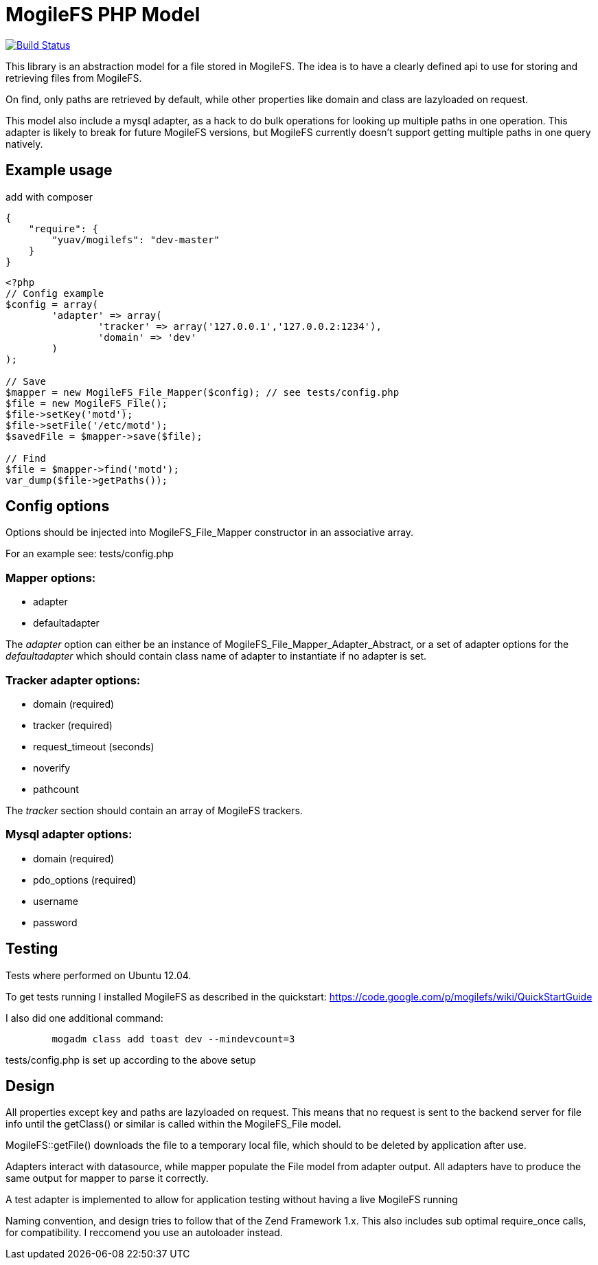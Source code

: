MogileFS PHP Model
==================

image:https://travis-ci.org/Yuav/MogileFS-PHP-Model.svg?branch=master["Build Status", link="https://travis-ci.org/Yuav/MogileFS-PHP-Model"]

This library is an abstraction model for a file stored in MogileFS.
The idea is to have a clearly defined api to use for storing and retrieving 
files from MogileFS.

On find, only paths are retrieved by default, while other properties like domain
and class are lazyloaded on request.

This model also include a mysql adapter, as a hack to do bulk operations for
looking up multiple paths in one operation. This adapter is likely to break for
future MogileFS versions, but MogileFS currently doesn't support getting multiple
paths in one query natively.

Example usage
-------------

add with composer

[source,json]
-----
{
    "require": {
        "yuav/mogilefs": "dev-master"
    }
}
-----

[source,php]
-----
<?php
// Config example
$config = array(
	'adapter' => array(
		'tracker' => array('127.0.0.1','127.0.0.2:1234'),
		'domain' => 'dev'
	)
);

// Save
$mapper = new MogileFS_File_Mapper($config); // see tests/config.php
$file = new MogileFS_File();
$file->setKey('motd');
$file->setFile('/etc/motd');
$savedFile = $mapper->save($file);

// Find
$file = $mapper->find('motd');
var_dump($file->getPaths());
-----

Config options
--------------

Options should be injected into MogileFS_File_Mapper constructor in an associative array.

For an example see: tests/config.php

=== Mapper options:

* adapter
* defaultadapter

The 'adapter' option can either be an instance of MogileFS_File_Mapper_Adapter_Abstract, 
or a set of adapter options for the 'defaultadapter' which should contain class name
of adapter to instantiate if no adapter is set.

=== Tracker adapter options:

* domain (required)
* tracker (required)
* request_timeout (seconds)
* noverify
* pathcount

The 'tracker' section should contain an array of MogileFS trackers.

=== Mysql adapter options:

* domain (required)
* pdo_options (required)
* username
* password

Testing
-------

Tests where performed on Ubuntu 12.04.

To get tests running I installed MogileFS as described in the quickstart:
https://code.google.com/p/mogilefs/wiki/QuickStartGuide

I also did one additional command:
-----
	mogadm class add toast dev --mindevcount=3
-----

tests/config.php is set up according to the above setup

Design
------

All properties except key and paths are lazyloaded on request. This means that no
request is sent to the backend server for file info until the getClass() or similar
is called within the MogileFS_File model.

MogileFS::getFile() downloads the file to a temporary local file, which should to be
deleted by application after use.

Adapters interact with datasource, while mapper populate the File model from
adapter output. All adapters have to produce the same output for mapper to 
parse it correctly.

A test adapter is implemented to allow for application testing without having a live
MogileFS running

Naming convention, and design tries to follow that of the Zend Framework 1.x. This also
includes sub optimal require_once calls, for compatibility. I reccomend you use an 
autoloader instead.
